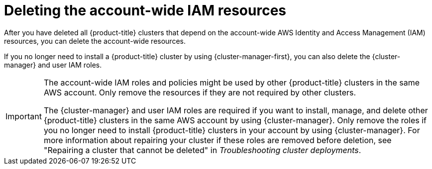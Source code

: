 // Module included in the following assemblies:
//
// * rosa_install_access_delete_clusters/rosa-sts-deleting-cluster.adoc
// *rosa_hcp/rosa-hcp-deleting-cluster.adoc

ifeval::["{context}" == "rosa-hcp-deleting-cluster"]
:hcp:
endif::[]

:_mod-docs-content-type: PROCEDURE
[id="rosa-deleting-sts-resources-account-wide_{context}"]
= Deleting the account-wide IAM resources

After you have deleted all {product-title} clusters that depend on the account-wide AWS Identity and Access Management (IAM) resources, you can delete the account-wide resources.

If you no longer need to install a {product-title} cluster by using {cluster-manager-first}, you can also delete the {cluster-manager} and user IAM roles.

[IMPORTANT]
====
The account-wide IAM roles and policies might be used by other {product-title} clusters in the same AWS account. Only remove the resources if they are not required by other clusters.

The {cluster-manager} and user IAM roles are required if you want to install, manage, and delete other {product-title} clusters in the same AWS account by using {cluster-manager}. Only remove the roles if you no longer need to install {product-title} clusters in your account by using {cluster-manager}. For more information about repairing your cluster if these roles are removed before deletion, see "Repairing a cluster that cannot be deleted" in _Troubleshooting cluster deployments_.
====